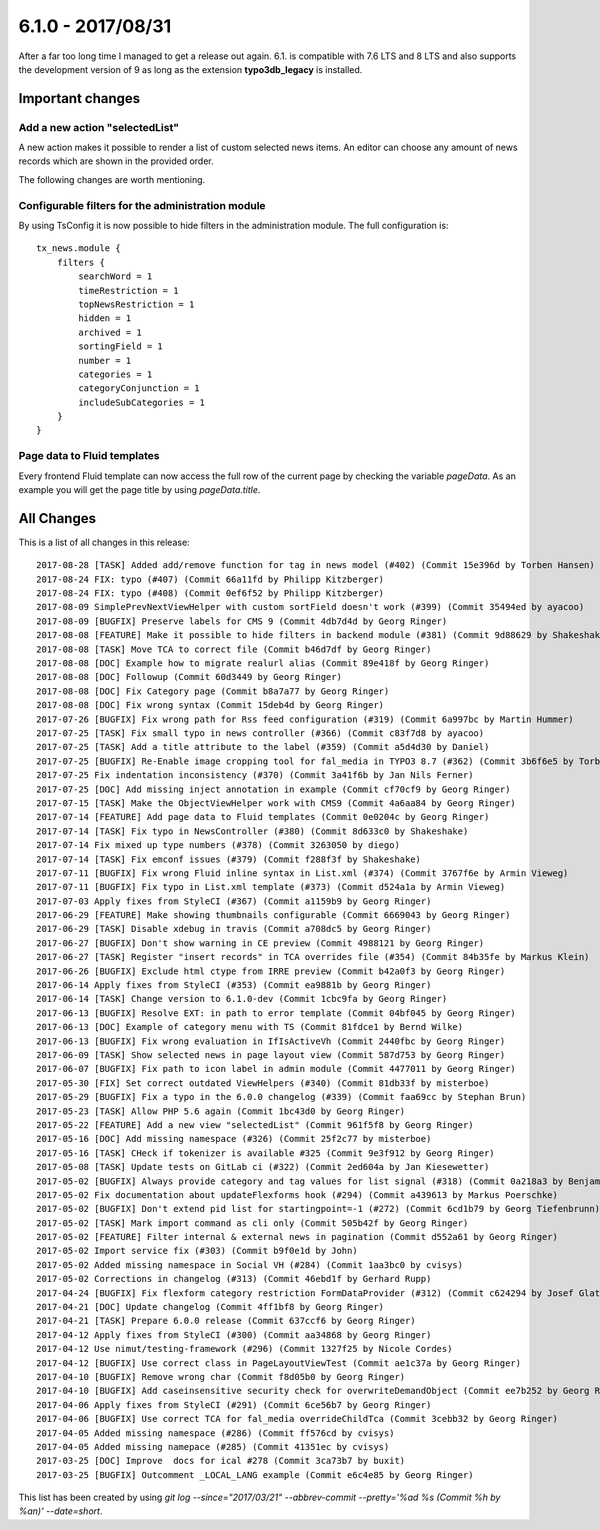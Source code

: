6.1.0 - 2017/08/31
==================

.. only:: html

   .. contents::
        :local:
        :depth: 3


After a far too long time I managed to get a release out again. 6.1. is compatible with 7.6 LTS and 8 LTS and also supports the development version of 9 as long as the extension **typo3db_legacy** is installed.

Important changes
-----------------

Add a new action "selectedList"
^^^^^^^^^^^^^^^^^^^^^^^^^^^^^^^
A new action makes it possible to render a list of custom selected news items. An editor can choose any amount of news records which are shown in the provided order.

The following changes are worth mentioning.

Configurable filters for the administration module
^^^^^^^^^^^^^^^^^^^^^^^^^^^^^^^^^^^^^^^^^^^^^^^^^^
By using TsConfig it is now possible to hide filters in the administration module. The full configuration is: ::

   tx_news.module {
       filters {
           searchWord = 1
           timeRestriction = 1
           topNewsRestriction = 1
           hidden = 1
           archived = 1
           sortingField = 1
           number = 1
           categories = 1
           categoryConjunction = 1
           includeSubCategories = 1
       }
   }


Page data to Fluid templates
^^^^^^^^^^^^^^^^^^^^^^^^^^^^
Every frontend Fluid template can now access the full row of the current page by checking the variable `pageData`. As an example you will get the page title by using `pageData.title`.

All Changes
-----------
This is a list of all changes in this release: ::

   2017-08-28 [TASK] Added add/remove function for tag in news model (#402) (Commit 15e396d by Torben Hansen)
   2017-08-24 FIX: typo (#407) (Commit 66a11fd by Philipp Kitzberger)
   2017-08-24 FIX: typo (#408) (Commit 0ef6f52 by Philipp Kitzberger)
   2017-08-09 SimplePrevNextViewHelper with custom sortField doesn't work (#399) (Commit 35494ed by ayacoo)
   2017-08-09 [BUGFIX] Preserve labels for CMS 9 (Commit 4db7d4d by Georg Ringer)
   2017-08-08 [FEATURE] Make it possible to hide filters in backend module (#381) (Commit 9d88629 by Shakeshake)
   2017-08-08 [TASK] Move TCA to correct file (Commit b46d7df by Georg Ringer)
   2017-08-08 [DOC] Example how to migrate realurl alias (Commit 89e418f by Georg Ringer)
   2017-08-08 [DOC] Followup (Commit 60d3449 by Georg Ringer)
   2017-08-08 [DOC] Fix Category page (Commit b8a7a77 by Georg Ringer)
   2017-08-08 [DOC] Fix wrong syntax (Commit 15deb4d by Georg Ringer)
   2017-07-26 [BUGFIX] Fix wrong path for Rss feed configuration (#319) (Commit 6a997bc by Martin Hummer)
   2017-07-25 [TASK] Fix small typo in news controller (#366) (Commit c83f7d8 by ayacoo)
   2017-07-25 [TASK] Add a title attribute to the label (#359) (Commit a5d4d30 by Daniel)
   2017-07-25 [BUGFIX] Re-Enable image cropping tool for fal_media in TYPO3 8.7 (#362) (Commit 3b6f6e5 by Torben Hansen)
   2017-07-25 Fix indentation inconsistency (#370) (Commit 3a41f6b by Jan Nils Ferner)
   2017-07-25 [DOC] Add missing inject annotation in example (Commit cf70cf9 by Georg Ringer)
   2017-07-15 [TASK] Make the ObjectViewHelper work with CMS9 (Commit 4a6aa84 by Georg Ringer)
   2017-07-14 [FEATURE] Add page data to Fluid templates (Commit 0e0204c by Georg Ringer)
   2017-07-14 [TASK] Fix typo in NewsController (#380) (Commit 8d633c0 by Shakeshake)
   2017-07-14 Fix mixed up type numbers (#378) (Commit 3263050 by diego)
   2017-07-14 [TASK] Fix emconf issues (#379) (Commit f288f3f by Shakeshake)
   2017-07-11 [BUGFIX] Fix wrong Fluid inline syntax in List.xml (#374) (Commit 3767f6e by Armin Vieweg)
   2017-07-11 [BUGFIX] Fix typo in List.xml template (#373) (Commit d524a1a by Armin Vieweg)
   2017-07-03 Apply fixes from StyleCI (#367) (Commit a1159b9 by Georg Ringer)
   2017-06-29 [FEATURE] Make showing thumbnails configurable (Commit 6669043 by Georg Ringer)
   2017-06-29 [TASK] Disable xdebug in travis (Commit a708dc5 by Georg Ringer)
   2017-06-27 [BUGFIX] Don't show warning in CE preview (Commit 4988121 by Georg Ringer)
   2017-06-27 [TASK] Register "insert records" in TCA overrides file (#354) (Commit 84b35fe by Markus Klein)
   2017-06-26 [BUGFIX] Exclude html ctype from IRRE preview (Commit b42a0f3 by Georg Ringer)
   2017-06-14 Apply fixes from StyleCI (#353) (Commit ea9881b by Georg Ringer)
   2017-06-14 [TASK] Change version to 6.1.0-dev (Commit 1cbc9fa by Georg Ringer)
   2017-06-13 [BUGFIX] Resolve EXT: in path to error template (Commit 04bf045 by Georg Ringer)
   2017-06-13 [DOC] Example of category menu with TS (Commit 81fdce1 by Bernd Wilke)
   2017-06-13 [BUGFIX] Fix wrong evaluation in IfIsActiveVh (Commit 2440fbc by Georg Ringer)
   2017-06-09 [TASK] Show selected news in page layout view (Commit 587d753 by Georg Ringer)
   2017-06-07 [BUGFIX] Fix path to icon label in admin module (Commit 4477011 by Georg Ringer)
   2017-05-30 [FIX] Set correct outdated ViewHelpers (#340) (Commit 81db33f by misterboe)
   2017-05-29 [BUGFIX] Fix a typo in the 6.0.0 changelog (#339) (Commit faa69cc by Stephan Brun)
   2017-05-23 [TASK] Allow PHP 5.6 again (Commit 1bc43d0 by Georg Ringer)
   2017-05-22 [FEATURE] Add a new view "selectedList" (Commit 961f5f8 by Georg Ringer)
   2017-05-16 [DOC] Add missing namespace (#326) (Commit 25f2c77 by misterboe)
   2017-05-16 [TASK] CHeck if tokenizer is available #325 (Commit 9e3f912 by Georg Ringer)
   2017-05-08 [TASK] Update tests on GitLab ci (#322) (Commit 2ed604a by Jan Kiesewetter)
   2017-05-02 [BUGFIX] Always provide category and tag values for list signal (#318) (Commit 0a218a3 by Benjamin Kott)
   2017-05-02 Fix documentation about updateFlexforms hook (#294) (Commit a439613 by Markus Poerschke)
   2017-05-02 [BUGFIX] Don't extend pid list for startingpoint=-1 (#272) (Commit 6cd1b79 by Georg Tiefenbrunn)
   2017-05-02 [TASK] Mark import command as cli only (Commit 505b42f by Georg Ringer)
   2017-05-02 [FEATURE] Filter internal & external news in pagination (Commit d552a61 by Georg Ringer)
   2017-05-02 Import service fix (#303) (Commit b9f0e1d by John)
   2017-05-02 Added missing namespace in Social VH (#284) (Commit 1aa3bc0 by cvisys)
   2017-05-02 Corrections in changelog (#313) (Commit 46ebd1f by Gerhard Rupp)
   2017-04-24 [BUGFIX] Fix flexform category restriction FormDataProvider (#312) (Commit c624294 by Josef Glatz)
   2017-04-21 [DOC] Update changelog (Commit 4ff1bf8 by Georg Ringer)
   2017-04-21 [TASK] Prepare 6.0.0 release (Commit 637ccf6 by Georg Ringer)
   2017-04-12 Apply fixes from StyleCI (#300) (Commit aa34868 by Georg Ringer)
   2017-04-12 Use nimut/testing-framework (#296) (Commit 1327f25 by Nicole Cordes)
   2017-04-12 [BUGFIX] Use correct class in PageLayoutViewTest (Commit ae1c37a by Georg Ringer)
   2017-04-10 [BUGFIX] Remove wrong char (Commit f8d05b0 by Georg Ringer)
   2017-04-10 [BUGFIX] Add caseinsensitive security check for overwriteDemandObject (Commit ee7b252 by Georg Ringer)
   2017-04-06 Apply fixes from StyleCI (#291) (Commit 6ce56b7 by Georg Ringer)
   2017-04-06 [BUGFIX] Use correct TCA for fal_media overrideChildTca (Commit 3cebb32 by Georg Ringer)
   2017-04-05 Added missing namespace (#286) (Commit ff576cd by cvisys)
   2017-04-05 Added missing namepace (#285) (Commit 41351ec by cvisys)
   2017-03-25 [DOC] Improve  docs for ical #278 (Commit 3ca73b7 by buxit)
   2017-03-25 [BUGFIX] Outcomment _LOCAL_LANG example (Commit e6c4e85 by Georg Ringer)


This list has been created by using `git log --since="2017/03/21" --abbrev-commit --pretty='%ad %s (Commit %h by %an)' --date=short`.
